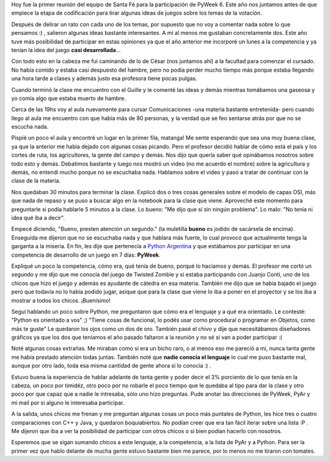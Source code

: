 .. link:
.. description:
.. tags: pygame, python, pyweek
.. date: 2008/03/26 23:25:05
.. title: Promocionando PyAr y PyWeek
.. slug: promocionando-pyar-y-pyweek

Hoy fue la primer reunión del equipo de Santa Fé para la participación
de PyWeek 6. Este año nos juntamos antes de que empiece la etapa de
codificación para tirar algunas ideas de juegos sobre los temas de la
votación.

Después de delirar un rato con cada uno de los temas, por supuesto que
no voy a comentar nada sobre lo que pensamos :) , salieron algunas ideas
bastante interesantes. A mí al menos me gustaban concretamente dos. Este
año tuve más posibilidad de participar en estas opiniones ya que el año
anterior me incorporé un lunes a la competencia y ya tenían la idea del
juego **casi desarrollada**...

Con todo esto en la cabeza me fui caminando de lo de César (nos juntamos
ahí) a la facultad para comenzar el cursado. No había comido y estaba
casi despuesto del hambre, pero no podia perder mucho tiempo más porque
estaba llegando una hora tarde a clases y además justo esa profesora
tiene pocas pulgas.

Cuando terminó la clase me encuentro con el Guille y le comenté las
ideas y demás mientras tomábamos una gaseosa y yo comía algo que estaba
muerto de hambre.

Cerca de las 19hs voy al aula nuevamente para cursar Comunicaciones -una
materia bastante entretenida- pero cuando llego al aula me encuentro con
que había más de 80 personas, y la verdad que se feo sentarse atrás por
que no se escucha nada.

Pispié un poco el aula y encontré un lugar en la primer fila, matanga!
Me sente esperando que sea una muy buena clase, ya que la anterior me
había dejado con algunas cosas picando. Pero el profesor decidió hablar
de cómo está el país y los cortes de ruta, los agricultores, la gente
del campo y demás. Nos dijo que quería saber qué opinábamos nosotros
sobre todo esto y demás. Debatimos bastante y luego nos mostró un video
(no me acuerdo el nombre) sobre la agricultura y demás, no entendí mucho
porque no se escuchaba nada. Hablamos sobre el video y pasó a tratar de
continuar con la clase de la materia.

Nos quedaban 30 minutos para terminar la clase. Explicó dos o tres cosas
generales sobre el modelo de capas OSI, más que nada de repaso y se puso
a buscar algo en la notebook para la clase que viene. Aproveché este
momento para preguntarle si podía hablarle 5 minutos a la clase. Lo
bueno: "Me dijo que sí sin ningún problema". Lo malo: "No tenía ni idea
qué iba a decir".

Empecé diciendo, "Bueno, presten atención un segundo." (la muletilla
**bueno** es jodido de sacársela de encima). Enseguida me dijeron que no
se escuchaba nada y que hablara más fuerte, lo cual provocó que
actualmente tenga la garganta a la miseria. En fin, les dije que
pertenecía a `Python Argentina <http://www.python.com.ar>`__ y que
estábamos por participar en una competencia de desarrollo de un juego en
7 días: **PyWeek**.

Expliqué un poco la competencia, cómo era, qué tenía de bueno, porqué lo
hacíamos y demás. El profesor me cortó un segundo y me dijo que me
conocía del juego de Twisted Zombie y si estaba participando con Juanjo
Conti, uno de los chicos que hizo el juego y además es ayudante de
cátedra en esa materia. También me dijo que se había bajado el juego
pero que todavía no lo había podido jugar, asique que para la clase que
viene lo iba a poner en el proyector y se los iba a mostrar a todos los
chicos. ¡Buenísimo!

Seguí hablando un poco sobre Python, me preguntaron que cómo era el
lenguaje y a qué era orientado. Le contesté: "Python es orientado a vos"
;) "Tiene cosas de funcional, lo podés usar como procedural o programar
en Objetos, como más te guste" Le quedaron los ojos como un dos de oro.
También pasé el chivo y dije que necesitábamos diseñadores gráficos ya
que los dos que teníamos el año pasado faltaron a la reunión y no sé si
van a poder participar :(

Noté algunas cosas extrañas. Me miraban como si era un bicho raro, o al
menos eso me pareció a mí, nunca tanta gente me había prestado atención
todas juntas. También noté que **nadie conocia el lenguaje** lo cual me
puso bastante mal, aunque por otro lado, toda esa misma cantidad de
gente ahora si lo conocía :) .

Estuvo buena la experiencia de hablar adelante de tanta gente y poder
decir el 3% porciento de lo que tenía en la cabeza, un poco por timidéz,
otro poco por no robarle el poco tiempo que le quedaba al tipo para dar
la clase y otro poco por que capaz que a nadie le intresaba, sólo uno
hizo preguntas. Pude anotar las direcciones de PyWeek, PyAr y mi mail
por si alguno le interesaba participar.

A la salida, unos chicos me frenan y me preguntan algunas cosas un poco
más puntales de Python, les hice tres o cuatro comparaciones con C++ y
Java, y quedaron boquiabiertos. No podían creer que era tan fácil iterar
sobre una lista :P . Me dijeron que iba a ver la posibilidad de
participar con otros chicos o si bien podían hacerlo con nosotros.

Esperemos que se sigan sumando chicos a este lenguaje, a la competencia,
a la lista de PyAr y a Python. Para ser la primer vez que hablo delante
de mucha gente estuvo bastante bien me parece, por lo menos no me
tiraron con tomates.
